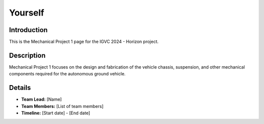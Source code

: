 ==============
Yourself
==============

Introduction
------------

This is the Mechanical Project 1 page for the IGVC 2024 - Horizon project.

Description
-----------

Mechanical Project 1 focuses on the design and fabrication of the vehicle chassis, suspension, and other mechanical components required for the autonomous ground vehicle.

Details
-------

- **Team Lead:** [Name]
- **Team Members:** [List of team members]
- **Timeline:** [Start date] - [End date]
